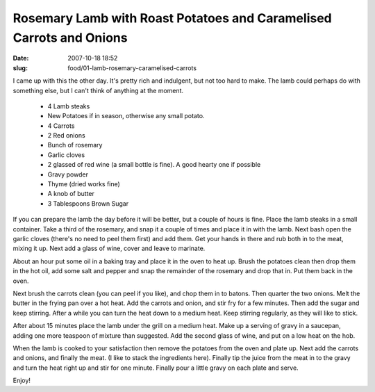 Rosemary Lamb with Roast Potatoes and Caramelised Carrots and Onions
####################################################################

:date: 2007-10-18 18:52
:slug: food/01-lamb-rosemary-caramelised-carrots

I came up with this the other day. It's pretty rich and indulgent, but
not too hard to make. The lamb could perhaps do with something else, but
I can't think of anything at the moment.

  * 4 Lamb steaks
  * New Potatoes if in season, otherwise any small potato.
  * 4 Carrots
  * 2 Red onions
  * Bunch of rosemary
  * Garlic cloves
  * 2 glassed of red wine (a small bottle is fine). A good hearty one if possible
  * Gravy powder
  * Thyme (dried works fine)
  * A knob of butter
  * 3 Tablespoons Brown Sugar

If you can prepare the lamb the day before it will be better, but a couple
of hours is fine. Place the lamb steaks in a small container. Take a third
of the rosemary, and snap it a couple of times and place it in with the lamb.
Next bash open the garlic cloves (there's no need to peel them first) and add
them. Get your hands in there and rub both in to the meat, mixing it up. Next
add a glass of wine, cover and leave to marinate.

About an hour put some oil in a baking tray and place it in the oven to heat
up. Brush the potatoes clean then drop them in the hot oil, add some salt and
pepper and snap the remainder of the rosemary and drop that in. Put them back
in the oven.

Next brush the carrots clean (you can peel if you like), and chop them in to 
batons. Then quarter the two onions. Melt the butter in the frying pan over
a hot heat. Add the carrots and onion, and stir fry for a few minutes. Then
add the sugar and keep stirring. After a while you can turn the heat down
to a medium heat. Keep stirring regularly, as they will like to stick.

After about 15 minutes place the lamb under the grill on a medium heat. Make
up a serving of gravy in a saucepan, adding one more teaspoon of mixture than
suggested. Add the second glass of wine, and put on a low heat on the hob.

When the lamb is cooked to your satisfaction then remove the potatoes from the
oven and plate up. Next add the carrots and onions, and finally the meat. (I
like to stack the ingredients here). Finally tip the juice from the meat in
to the gravy and turn the heat right up and stir for one minute. Finally pour
a little gravy on each plate and serve.

Enjoy!

